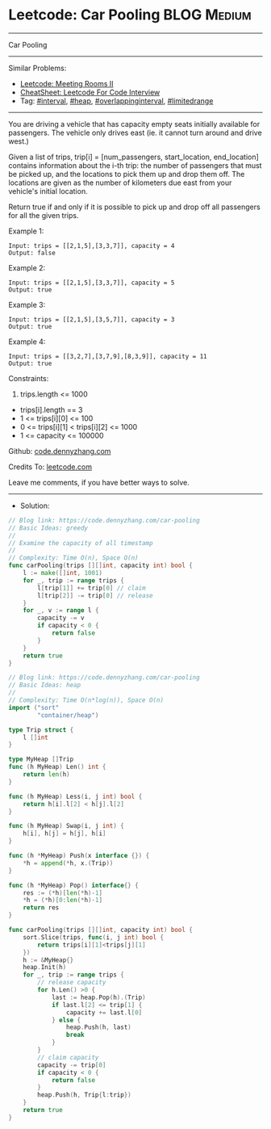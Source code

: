 * Leetcode: Car Pooling                                         :BLOG:Medium:
#+STARTUP: showeverything
#+OPTIONS: toc:nil \n:t ^:nil creator:nil d:nil
:PROPERTIES:
:type:     interval, overlappinginterval, limitedrange, inspiring
:END:
---------------------------------------------------------------------
Car Pooling
---------------------------------------------------------------------
#+BEGIN_HTML
<a href="https://github.com/dennyzhang/code.dennyzhang.com/tree/master/problems/car-pooling"><img align="right" width="200" height="183" src="https://www.dennyzhang.com/wp-content/uploads/denny/watermark/github.png" /></a>
#+END_HTML
Similar Problems:
- [[https://code.dennyzhang.com/meeting-rooms-ii][Leetcode: Meeting Rooms II]]
- [[https://cheatsheet.dennyzhang.com/cheatsheet-leetcode-A4][CheatSheet: Leetcode For Code Interview]]
- Tag: [[https://code.dennyzhang.com/review-interval][#interval]], [[https://code.dennyzhang.com/review-heap][#heap]], [[https://code.dennyzhang.com/tag/overlappinginterval][#overlappinginterval]], [[https://code.dennyzhang.com/tag/limitedrange][#limitedrange]]
---------------------------------------------------------------------
You are driving a vehicle that has capacity empty seats initially available for passengers.  The vehicle only drives east (ie. it cannot turn around and drive west.)

Given a list of trips, trip[i] = [num_passengers, start_location, end_location] contains information about the i-th trip: the number of passengers that must be picked up, and the locations to pick them up and drop them off.  The locations are given as the number of kilometers due east from your vehicle's initial location.

Return true if and only if it is possible to pick up and drop off all passengers for all the given trips. 
 
Example 1:
#+BEGIN_EXAMPLE
Input: trips = [[2,1,5],[3,3,7]], capacity = 4
Output: false
#+END_EXAMPLE

Example 2:
#+BEGIN_EXAMPLE
Input: trips = [[2,1,5],[3,3,7]], capacity = 5
Output: true
#+END_EXAMPLE

Example 3:
#+BEGIN_EXAMPLE
Input: trips = [[2,1,5],[3,5,7]], capacity = 3
Output: true
#+END_EXAMPLE

Example 4:
#+BEGIN_EXAMPLE
Input: trips = [[3,2,7],[3,7,9],[8,3,9]], capacity = 11
Output: true
#+END_EXAMPLE
 
Constraints:

1. trips.length <= 1000
- trips[i].length == 3
- 1 <= trips[i][0] <= 100
- 0 <= trips[i][1] < trips[i][2] <= 1000
- 1 <= capacity <= 100000

Github: [[https://github.com/dennyzhang/code.dennyzhang.com/tree/master/problems/car-pooling][code.dennyzhang.com]]

Credits To: [[https://leetcode.com/problems/car-pooling/description/][leetcode.com]]

Leave me comments, if you have better ways to solve.
---------------------------------------------------------------------
- Solution:
#+BEGIN_SRC go
// Blog link: https://code.dennyzhang.com/car-pooling
// Basic Ideas: greedy
//
// Examine the capacity of all timestamp
//
// Complexity: Time O(n), Space O(n)
func carPooling(trips [][]int, capacity int) bool {
    l := make([]int, 1001)
    for _, trip := range trips {
        l[trip[1]] += trip[0] // claim
        l[trip[2]] -= trip[0] // release
    }
    for _, v := range l {
        capacity -= v
        if capacity < 0 {
            return false
        }
    }
    return true
}
#+END_SRC

#+BEGIN_SRC go
// Blog link: https://code.dennyzhang.com/car-pooling
// Basic Ideas: heap
//
// Complexity: Time O(n*log(n)), Space O(n)
import ("sort"
        "container/heap")

type Trip struct {
    l []int
}

type MyHeap []Trip
func (h MyHeap) Len() int {
    return len(h)
}

func (h MyHeap) Less(i, j int) bool {
    return h[i].l[2] < h[j].l[2]
}

func (h MyHeap) Swap(i, j int) {
    h[i], h[j] = h[j], h[i]
}

func (h *MyHeap) Push(x interface {}) {
    *h = append(*h, x.(Trip))
}

func (h *MyHeap) Pop() interface{} {
    res := (*h)[len(*h)-1]
    *h = (*h)[0:len(*h)-1]
    return res
}

func carPooling(trips [][]int, capacity int) bool {
    sort.Slice(trips, func(i, j int) bool {
        return trips[i][1]<trips[j][1]
    })
    h := &MyHeap{}
    heap.Init(h)
    for _, trip := range trips {
        // release capacity
        for h.Len() >0 {
            last := heap.Pop(h).(Trip)
            if last.l[2] <= trip[1] {
                capacity += last.l[0]
            } else {
                heap.Push(h, last)
                break
            }
        }
        // claim capacity
        capacity -= trip[0]
        if capacity < 0 {
            return false
        }
        heap.Push(h, Trip{l:trip})
    }
    return true
}
#+END_SRC

#+BEGIN_HTML
<div style="overflow: hidden;">
<div style="float: left; padding: 5px"> <a href="https://www.linkedin.com/in/dennyzhang001"><img src="https://www.dennyzhang.com/wp-content/uploads/sns/linkedin.png" alt="linkedin" /></a></div>
<div style="float: left; padding: 5px"><a href="https://github.com/dennyzhang"><img src="https://www.dennyzhang.com/wp-content/uploads/sns/github.png" alt="github" /></a></div>
<div style="float: left; padding: 5px"><a href="https://www.dennyzhang.com/slack" target="_blank" rel="nofollow"><img src="https://www.dennyzhang.com/wp-content/uploads/sns/slack.png" alt="slack"/></a></div>
</div>
#+END_HTML
